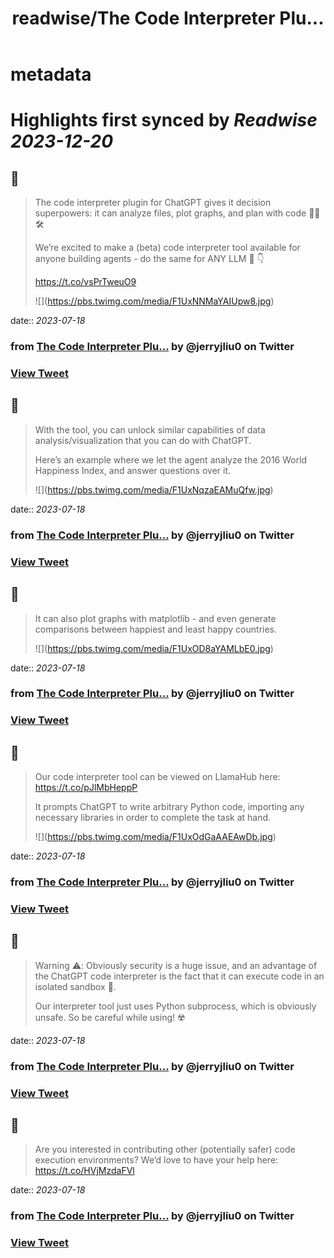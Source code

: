 :PROPERTIES:
:title: readwise/The Code Interpreter Plu...
:END:


* metadata
:PROPERTIES:
:author: [[jerryjliu0 on Twitter]]
:full-title: "The Code Interpreter Plu..."
:category: [[tweets]]
:url: https://twitter.com/jerryjliu0/status/1681304143930212357
:image-url: https://pbs.twimg.com/profile_images/1283610285031460864/1Q4zYhtb.jpg
:END:

* Highlights first synced by [[Readwise]] [[2023-12-20]]
** 📌
#+BEGIN_QUOTE
The code interpreter plugin for ChatGPT gives it decision superpowers: it can analyze files, plot graphs, and plan with code 🧑‍💻🛠️

We’re excited to make a (beta) code interpreter tool available for anyone building agents - do the same for ANY LLM 🤖 👇

https://t.co/vsPrTweuO9 

![](https://pbs.twimg.com/media/F1UxNNMaYAIUpw8.jpg) 
#+END_QUOTE
    date:: [[2023-07-18]]
*** from _The Code Interpreter Plu..._ by @jerryjliu0 on Twitter
*** [[https://twitter.com/jerryjliu0/status/1681304143930212357][View Tweet]]
** 📌
#+BEGIN_QUOTE
With the tool, you can unlock similar capabilities of data analysis/visualization that you can do with ChatGPT.

Here’s an example where we let the agent analyze the 2016 World Happiness Index, and answer questions over it. 

![](https://pbs.twimg.com/media/F1UxNqzaEAMuQfw.jpg) 
#+END_QUOTE
    date:: [[2023-07-18]]
*** from _The Code Interpreter Plu..._ by @jerryjliu0 on Twitter
*** [[https://twitter.com/jerryjliu0/status/1681304150745964548][View Tweet]]
** 📌
#+BEGIN_QUOTE
It can also plot graphs with matplotlib - and even generate comparisons between happiest and least happy countries. 

![](https://pbs.twimg.com/media/F1UxOD8aYAMLbE0.jpg) 
#+END_QUOTE
    date:: [[2023-07-18]]
*** from _The Code Interpreter Plu..._ by @jerryjliu0 on Twitter
*** [[https://twitter.com/jerryjliu0/status/1681304157767229443][View Tweet]]
** 📌
#+BEGIN_QUOTE
Our code interpreter tool can be viewed on LlamaHub here: https://t.co/pJlMbHeppP 

It prompts ChatGPT to write arbitrary Python code, importing any necessary libraries in order to complete the task at hand. 

![](https://pbs.twimg.com/media/F1UxOdGaAAEAwDb.jpg) 
#+END_QUOTE
    date:: [[2023-07-18]]
*** from _The Code Interpreter Plu..._ by @jerryjliu0 on Twitter
*** [[https://twitter.com/jerryjliu0/status/1681304164566175746][View Tweet]]
** 📌
#+BEGIN_QUOTE
Warning ⚠️: Obviously security is a huge issue, and an advantage of the ChatGPT code interpreter is the fact that it can execute code in an isolated sandbox 🔐.

Our interpreter tool just uses Python subprocess, which is obviously unsafe. So be careful while using! ☢️ 
#+END_QUOTE
    date:: [[2023-07-18]]
*** from _The Code Interpreter Plu..._ by @jerryjliu0 on Twitter
*** [[https://twitter.com/jerryjliu0/status/1681304168630460421][View Tweet]]
** 📌
#+BEGIN_QUOTE
Are you interested in contributing other (potentially safer) code execution environments? We’d love to have your help here: https://t.co/HVjMzdaFVl 
#+END_QUOTE
    date:: [[2023-07-18]]
*** from _The Code Interpreter Plu..._ by @jerryjliu0 on Twitter
*** [[https://twitter.com/jerryjliu0/status/1681304171444842498][View Tweet]]